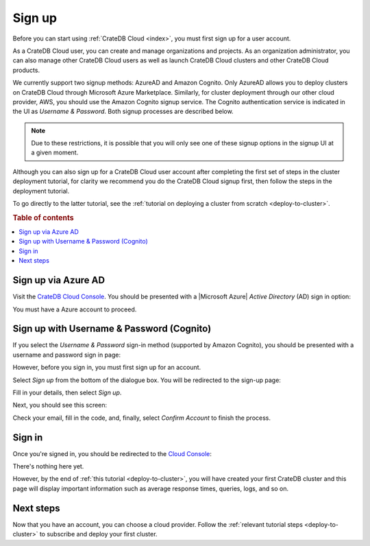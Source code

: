 .. _sign-up:

=======
Sign up
=======

Before you can start using :ref:`CrateDB Cloud <index>`, you must first sign up
for a user account.

As a CrateDB Cloud user, you can create and manage organizations and projects.
As an organization administrator, you can also manage other CrateDB Cloud users
as well as launch CrateDB Cloud clusters and other CrateDB Cloud products.

We currently support two signup methods: AzureAD and Amazon Cognito. Only
AzureAD allows you to deploy clusters on CrateDB Cloud through Microsoft Azure
Marketplace. Similarly, for cluster deployment through our other cloud
provider, AWS, you should use the Amazon Cognito signup service. The Cognito
authentication service is indicated in the UI as *Username & Password*. Both
signup processes are described below.

.. NOTE::
    Due to these restrictions, it is possible that you will only see one of
    these signup options in the signup UI at a given moment.

Although you can also sign up for a CrateDB Cloud user account after completing
the first set of steps in the cluster deployment tutorial, for clarity we
recommend you do the CrateDB Cloud signup first, then follow the steps in the
deployment tutorial.

To go directly to the latter tutorial, see the :ref:`tutorial on deploying a
cluster from scratch <deploy-to-cluster>`.


.. rubric:: Table of contents

.. contents::
   :local:


.. _sign-up-azure:

Sign up via Azure AD
====================

Visit the `CrateDB Cloud Console`_. You should be presented with a
|Microsoft Azure| *Active Directory* (AD) sign in option:

.. image:: _assets/img/cloud-sign-in-azure-new.png

You must have a Azure account to proceed.


.. _sign-up-username-password:

Sign up with Username & Password (Cognito)
==========================================

If you select the *Username & Password* sign-in method (supported by Amazon
Cognito), you should be presented with a username and password sign in page:

.. image:: _assets/img/cloud-sign-in-user-pass.png

However, before you sign in, you must first sign up for an account.

Select *Sign up* from the bottom of the dialogue box. You will be redirected to
the sign-up page:

.. image:: _assets/img/cloud-sign-up.png

Fill in your details, then select *Sign up*.

Next, you should see this screen:

.. image:: _assets/img/cloud-verification.png

Check your email, fill in the code, and, finally, select *Confirm Account* to
finish the process.


.. _sign-up-sign-in:

Sign in
=======

Once you're signed in, you should be redirected to the `Cloud Console`_:

.. image:: _assets/img/cloud-first-loginv2.png

There's nothing here yet.

However, by the end of :ref:`this tutorial <deploy-to-cluster>`, you will have
created your first CrateDB cluster and this page will display important
information such as average response times, queries, logs, and so on.


.. _sign-up-next:

Next steps
==========

Now that you have an account, you can choose a cloud provider. Follow the
:ref:`relevant tutorial steps <deploy-to-cluster>` to subscribe and deploy your
first cluster.


.. _Cloud Console: https://crate.io/docs/cloud/console/
.. _CrateDB Cloud Console: https://eastus2.azure.cratedb.cloud/
.. |Microsoft Azure| raw:: html

    <a href="https://azure.microsoft.com/" target="_blank">Microsoft Azure</a>